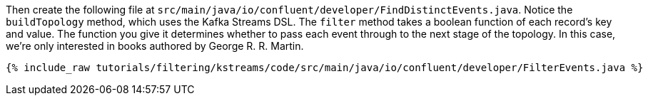 Then create the following file at `src/main/java/io/confluent/developer/FindDistinctEvents.java`. Notice the `buildTopology` method, which uses the Kafka Streams DSL. The `filter` method takes a boolean function of each record's key and value. The function you give it determines whether to pass each event through to the next stage of the topology. In this case, we're only interested in books authored by George R. R. Martin.

+++++
<pre class="snippet"><code class="java">{% include_raw tutorials/filtering/kstreams/code/src/main/java/io/confluent/developer/FilterEvents.java %}</code></pre>
+++++

